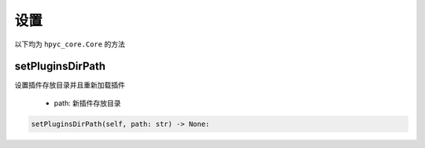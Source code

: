 设置
=============================================
以下均为 ``hpyc_core.Core`` 的方法

setPluginsDirPath
-----------------------
设置插件存放目录并且重新加载插件

    - path: 新插件存放目录

.. code-block:: python

    setPluginsDirPath(self, path: str) -> None:

